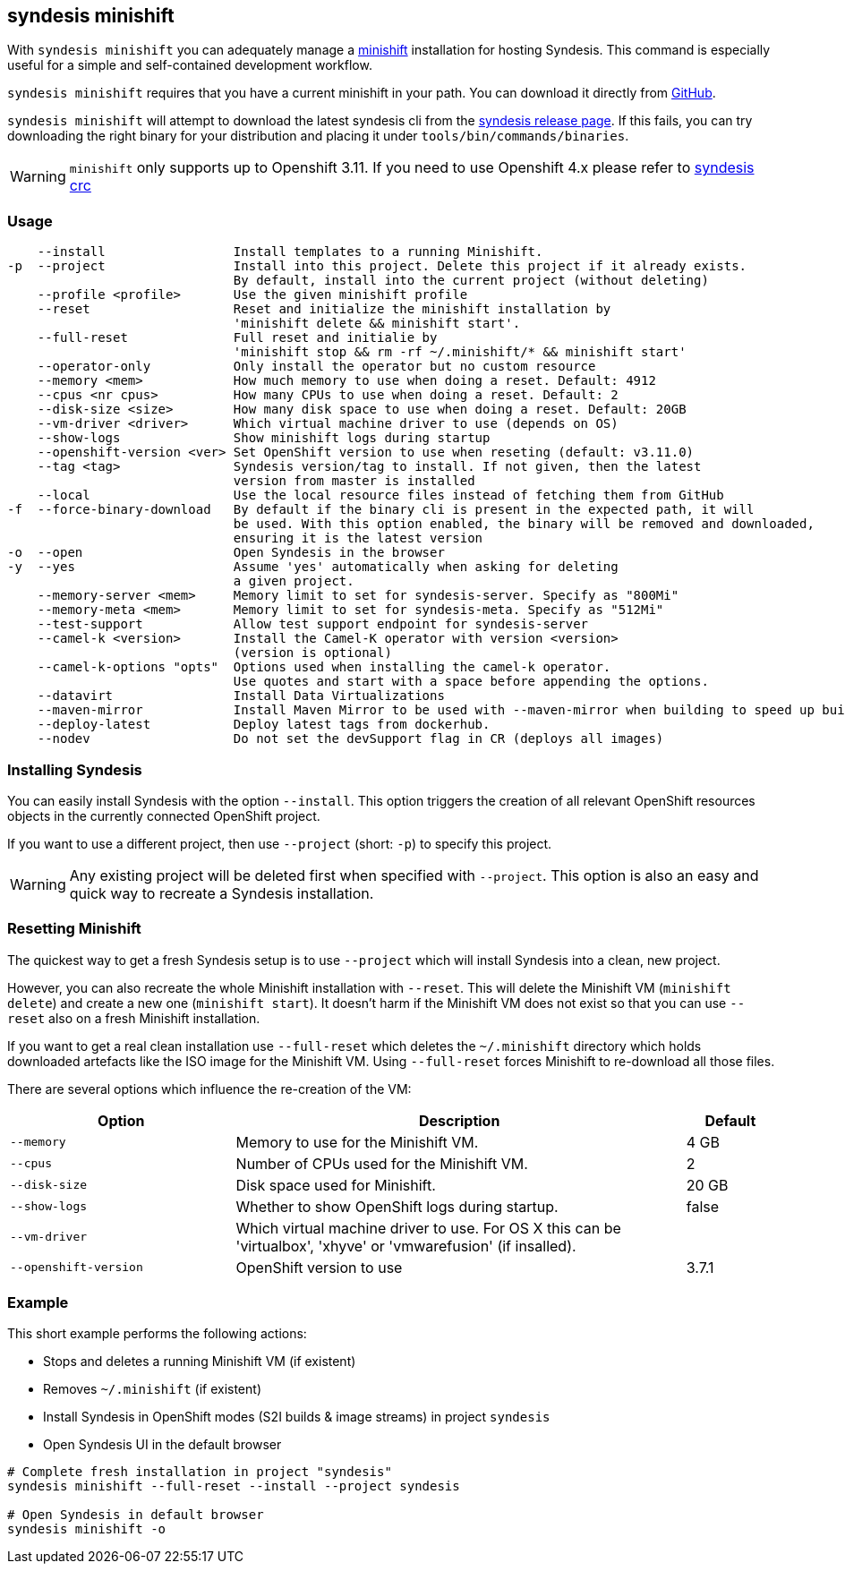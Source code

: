 [[syndesis-minishift]]
== syndesis minishift

With `syndesis minishift` you can adequately manage a https://www.openshift.org/minishift/[minishift] installation for hosting Syndesis.
This command is especially useful for a simple and self-contained development workflow.

`syndesis minishift` requires that you have a current minishift in your path.
You can download it directly from https://github.com/minishift/minishift/releases[GitHub].

`syndesis minishift` will attempt to download the latest syndesis cli from the https://github.com/syndesisio/syndesis/releases/latest[syndesis release page]. If this fails, you can try downloading the right binary for your distribution and placing it under `tools/bin/commands/binaries`.

WARNING: `minishift` only supports up to Openshift 3.11. If you need to use Openshift 4.x please refer to https://doc.syndesis.io/#syndesis-crc[syndesis crc]

[[syndesis-minishift-usage]]
=== Usage

[source,indent=0,subs="verbatim,quotes"]
----
    --install                 Install templates to a running Minishift.
-p  --project                 Install into this project. Delete this project if it already exists.
                              By default, install into the current project (without deleting)
    --profile <profile>       Use the given minishift profile
    --reset                   Reset and initialize the minishift installation by
                              'minishift delete && minishift start'.
    --full-reset              Full reset and initialie by
                              'minishift stop && rm -rf ~/.minishift/* && minishift start'
    --operator-only           Only install the operator but no custom resource
    --memory <mem>            How much memory to use when doing a reset. Default: 4912
    --cpus <nr cpus>          How many CPUs to use when doing a reset. Default: 2
    --disk-size <size>        How many disk space to use when doing a reset. Default: 20GB
    --vm-driver <driver>      Which virtual machine driver to use (depends on OS)
    --show-logs               Show minishift logs during startup
    --openshift-version <ver> Set OpenShift version to use when reseting (default: v3.11.0)
    --tag <tag>               Syndesis version/tag to install. If not given, then the latest
                              version from master is installed
    --local                   Use the local resource files instead of fetching them from GitHub
-f  --force-binary-download   By default if the binary cli is present in the expected path, it will
                              be used. With this option enabled, the binary will be removed and downloaded,
                              ensuring it is the latest version
-o  --open                    Open Syndesis in the browser
-y  --yes                     Assume 'yes' automatically when asking for deleting
                              a given project.
    --memory-server <mem>     Memory limit to set for syndesis-server. Specify as "800Mi"
    --memory-meta <mem>       Memory limit to set for syndesis-meta. Specify as "512Mi"
    --test-support            Allow test support endpoint for syndesis-server
    --camel-k <version>       Install the Camel-K operator with version <version>
                              (version is optional)
    --camel-k-options "opts"  Options used when installing the camel-k operator.
                              Use quotes and start with a space before appending the options.
    --datavirt                Install Data Virtualizations
    --maven-mirror            Install Maven Mirror to be used with --maven-mirror when building to speed up builds.
    --deploy-latest           Deploy latest tags from dockerhub.
    --nodev                   Do not set the devSupport flag in CR (deploys all images)
----

=== Installing Syndesis

You can easily install Syndesis with the option `--install`.
This option triggers the creation of all relevant OpenShift resources objects in the currently connected OpenShift project.

If you want to use a different project, then use `--project` (short: `-p`) to specify this project.

WARNING: Any existing project will be deleted first when specified with `--project`. This option is also an easy and quick way to recreate a Syndesis installation.

=== Resetting Minishift

The quickest way to get a fresh Syndesis setup is to use `--project` which will install Syndesis into a clean, new project.

However, you can also recreate the whole Minishift installation with `--reset`. This will delete the Minishift VM (`minishift delete`) and create a new one (`minishift start`).
It doesn't harm if the Minishift VM does not exist so that you can use `--reset` also on a fresh Minishift installation.

If you want to get a real clean installation use `--full-reset` which deletes the `~/.minishift` directory which holds downloaded artefacts like the ISO image for the Minishift VM.
Using `--full-reset` forces Minishift to re-download all those files.

There are several options which influence the re-creation of the VM:

[cols="5,10,2",options="header"]
|===
| Option
| Description
| Default

|`--memory`
| Memory to use for the Minishift VM.
| 4 GB

|`--cpus`
| Number of CPUs used for the Minishift VM.
| 2

|`--disk-size`
| Disk space used for Minishift.
| 20 GB

|`--show-logs`
| Whether to show OpenShift logs during startup.
| false

|`--vm-driver`
| Which virtual machine driver to use. For OS X this can be 'virtualbox', 'xhyve' or 'vmwarefusion' (if insalled).
|

|`--openshift-version`
| OpenShift version to use
| 3.7.1
|===

=== Example

This short example performs the following actions:

* Stops and deletes a running Minishift VM (if existent)
* Removes `~/.minishift` (if existent)
* Install Syndesis in OpenShift modes (S2I builds & image streams) in project `syndesis`
* Open Syndesis UI in the default browser

```
# Complete fresh installation in project "syndesis"
syndesis minishift --full-reset --install --project syndesis

# Open Syndesis in default browser
syndesis minishift -o
```
